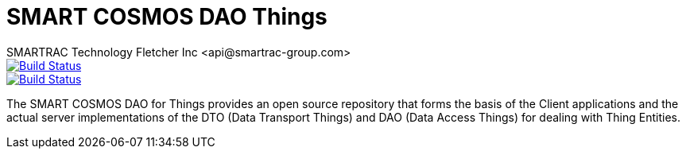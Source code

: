 = SMART COSMOS DAO Things
SMARTRAC Technology Fletcher Inc <api@smartrac-group.com>
ifdef::env-github[:USER: SMARTRACTECHNOLOGY]
ifdef::env-github[:REPO: smartcosmos-dao-things]
ifdef::env-github[:BRANCH: master]

image::https://jenkins.smartcosmos.net/buildStatus/icon?job={USER}/{REPO}/{BRANCH}[Build Status, link=https://jenkins.smartcosmos.net/job/{USER}/job/{REPO}/job/{BRANCH}/]
image::https://travis-ci.org/{USER}/{REPO}.svg?branch={BRANCH}[Build Status, link=https://travis-ci.org/{USER}/{REPO}]

The SMART COSMOS DAO for Things provides an open source repository that forms the basis of the Client applications and
the actual server implementations of the DTO (Data Transport Things) and DAO (Data Access Things) for dealing with
Thing Entities.
